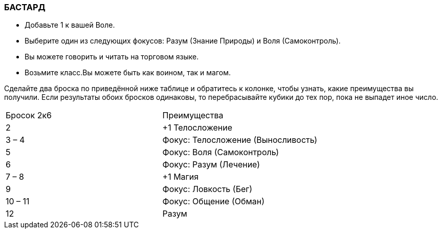 === БАСТАРД

* Добавьте 1 к вашей Воле.
* Выберите один из следующих фокусов: Разум (Знание Природы) и Воля (Самоконтроль).
* Вы можете говорить и читать на торговом языке.
* Возьмите класс.Вы можете быть как воином, так и магом.

Сделайте два броска по приведённой ниже таблице и обратитесь к колонке, чтобы узнать, какие преимущества вы получили.
Если результаты обоих бросков одинаковы, то перебрасывайте кубики до тех пор, пока не выпадет иное число.

[caption="Таблица 2. "]
|===
|Бросок 2к6| Преимущества
|2
|+1 Телосложение
|3 – 4
|Фокус: Телосложение (Выносливость)
|5
|Фокус: Воля (Самоконтроль)
|6
|Фокус: Разум (Лечение)
|7 – 8
|+1 Магия
|9
|Фокус: Ловкость (Бег)
|10 – 11
|Фокус: Общение (Обман)
|12
|Разум
|===
